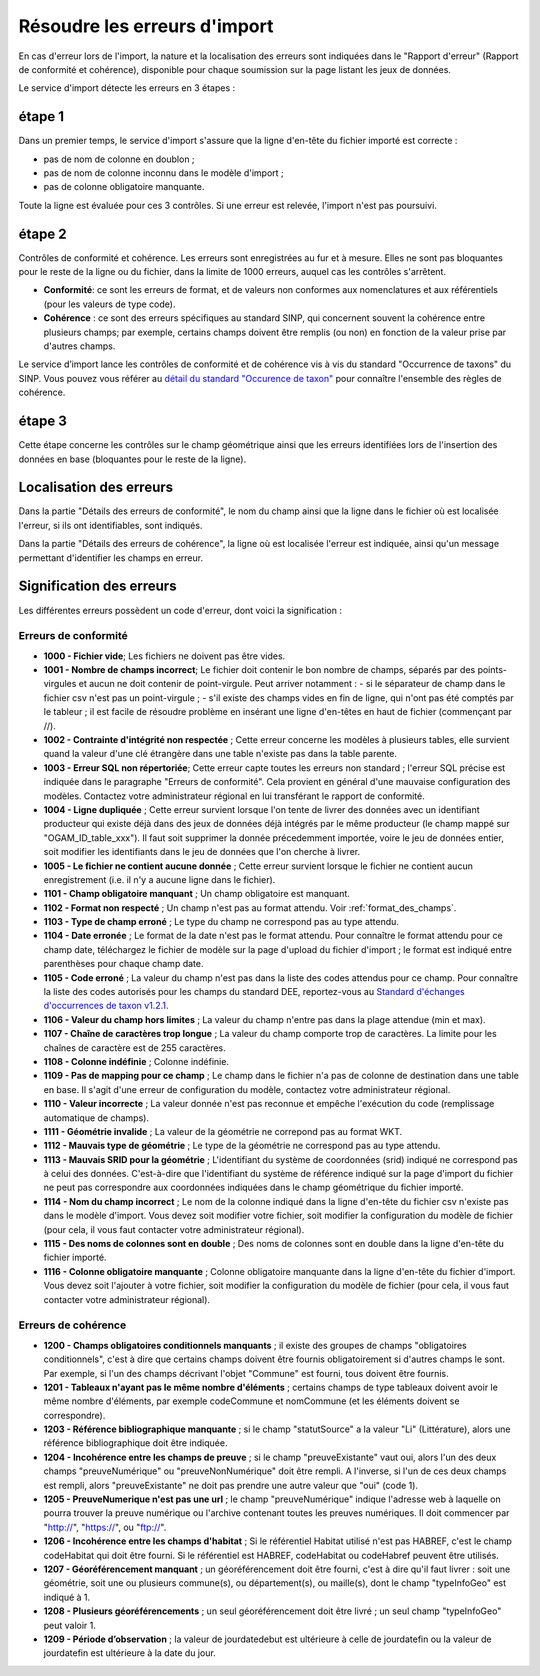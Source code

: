 .. Rapport de conformité et cohérence, signification des erreurs

.. _corriger_les_erreurs_dimport:

Résoudre les erreurs d'import
=============================

En cas d'erreur lors de l'import, la nature et la localisation des erreurs sont indiquées dans le "Rapport d'erreur" (Rapport de
conformité et cohérence), disponible pour chaque soumission sur la page listant les jeux de données.

Le service d'import détecte les erreurs en 3 étapes :

étape 1
-------
Dans un premier temps, le service d'import s'assure que la ligne d'en-tête du fichier importé est correcte :

* pas de nom de colonne en doublon ;
* pas de nom de colonne inconnu dans le modèle d'import ;
* pas de colonne obligatoire manquante.

Toute la ligne est évaluée pour ces 3 contrôles. Si une erreur est relevée, l'import n'est pas poursuivi.

étape 2
-------
Contrôles de conformité et cohérence.
Les erreurs sont enregistrées au fur et à mesure.
Elles ne sont pas bloquantes pour le reste de la ligne ou du fichier, dans la limite de 1000 erreurs, auquel cas les contrôles s'arrêtent.

* **Conformité**: ce sont les erreurs de format, et de valeurs non conformes aux nomenclatures et aux référentiels
  (pour les valeurs de type code).

* **Cohérence** : ce sont des erreurs spécifiques au standard SINP, qui concernent souvent la cohérence entre plusieurs champs;
  par exemple, certains champs doivent être remplis (ou non) en fonction de la valeur prise par d'autres champs.

Le service d’import lance les contrôles de conformité et de cohérence vis à vis du standard "Occurrence de taxons" du SINP. Vous pouvez vous référer au
`détail du standard "Occurence de taxon" <http://standards-sinp.mnhn.fr/wp-content/uploads/sites/16/versionhtml/OccTax_v1_2_1/>`_
pour connaître l'ensemble des règles de cohérence.

étape 3
-------
Cette étape concerne les contrôles sur le champ géométrique
ainsi que les erreurs identifiées lors de l'insertion des données en base (bloquantes pour le reste de la ligne).

Localisation des erreurs
------------------------

Dans la partie "Détails des erreurs de conformité", le nom du champ ainsi que la ligne dans le fichier
où est localisée l'erreur, si ils ont identifiables, sont indiqués.

Dans la partie "Détails des erreurs de cohérence", la ligne où est localisée l'erreur est indiquée, ainsi qu'un message
permettant d'identifier les champs en erreur.

Signification des erreurs
-------------------------

Les différentes erreurs possèdent un code d'erreur, dont voici la signification :

Erreurs de conformité
^^^^^^^^^^^^^^^^^^^^^

* **1000 - Fichier vide**; Les fichiers ne doivent pas être vides.

* **1001 - Nombre de champs incorrect**; Le fichier doit contenir le bon nombre de champs,
  séparés par des points-virgules et aucun ne doit contenir de point-virgule. Peut arriver notamment :
  - si le séparateur de champ dans le fichier csv n'est pas un point-virgule ;
  - s'il existe des champs vides en fin de ligne, qui n'ont pas été comptés par le tableur ; il est facile de résoudre problème en insérant une ligne d'en-têtes en haut de fichier (commençant par //).

* **1002 - Contrainte d'intégrité non respectée** ; Cette erreur concerne les modèles à plusieurs tables,
  elle survient quand la valeur d'une clé étrangère dans une table n'existe pas dans la table parente.

* **1003 - Erreur SQL non répertoriée**; Cette erreur capte toutes les erreurs non standard ; l'erreur SQL précise
  est indiquée dans le paragraphe "Erreurs de conformité". Cela provient en général d'une mauvaise configuration
  des modèles. Contactez votre administrateur régional en lui transférant le rapport de conformité.

* **1004 - Ligne dupliquée** ; Cette erreur survient lorsque l'on tente de livrer des données avec un identifiant
  producteur qui existe déjà dans des jeux de données déjà intégrés par le même producteur (le champ
  mappé sur "OGAM_ID_table_xxx"). Il faut soit supprimer la donnée précedemment importée, voire le jeu de données entier,
  soit modifier les identifiants dans le jeu de données que l'on cherche à livrer.
  
* **1005 - Le fichier ne contient aucune donnée** ; Cette erreur survient lorsque le fichier ne contient aucun enregistrement
  (i.e. il n'y a aucune ligne dans le fichier).

* **1101 - Champ obligatoire manquant** ; Un champ obligatoire est manquant.

* **1102 - Format non respecté** ; Un champ n'est pas au format attendu. Voir :ref:`format_des_champs`.

* **1103 - Type de champ erroné** ; Le type du champ ne correspond pas au type attendu.

* **1104 - Date erronée** ; Le format de la date n'est pas le format attendu. Pour connaître le format attendu
  pour ce champ date, téléchargez le fichier de modèle sur la page d'upload du
  fichier d'import ; le format est indiqué entre parenthèses pour chaque champ date.

* **1105  - Code erroné** ; La valeur du champ n'est pas dans la liste des codes attendus pour ce champ. Pour
  connaître la liste des codes autorisés pour les champs du standard DEE, reportez-vous au `Standard d'échanges d'occurrences de taxon v1.2.1  <https://inpn.mnhn.fr/docs/standard/Occurrences_de_taxon_v1_2_1_FINALE.pdf>`_.

* **1106 - Valeur du champ hors limites** ; La valeur du champ n'entre pas dans la plage attendue (min et max).

* **1107 - Chaîne de caractères trop longue** ; La valeur du champ comporte trop de caractères. La limite pour les
  chaînes de caractère est de 255 caractères.

* **1108 - Colonne indéfinie** ; Colonne indéfinie.

* **1109 - Pas de mapping pour ce champ** ; Le champ dans le fichier n'a pas de colonne de destination
  dans une table en base. Il s'agit d'une erreur de configuration du modèle, contactez votre administrateur régional.

* **1110 - Valeur incorrecte** ; La valeur donnée n'est pas reconnue et empêche l'exécution du code
  (remplissage automatique de champs).

* **1111 - Géométrie invalide** ; La valeur de la géométrie ne correpond pas au format WKT.

* **1112 - Mauvais type de géométrie** ; Le type de la géométrie ne correspond pas au type attendu.

* **1113 - Mauvais SRID pour la géométrie** ; L'identifiant du système de coordonnées (srid) indiqué ne correspond pas à celui des données.
  C'est-à-dire que l'identifiant du système de référence indiqué sur la page d'import du fichier ne peut pas correspondre aux coordonnées indiquées dans le champ géométrique du fichier importé.

* **1114 - Nom du champ incorrect** ; Le nom de la colonne indiqué dans la ligne d'en-tête du fichier csv n'existe pas dans le modèle d'import.
  Vous devez soit modifier votre fichier, soit modifier la configuration du modèle de fichier (pour cela, il vous faut contacter votre administrateur régional).
  
* **1115 - Des noms de colonnes sont en double** ; Des noms de colonnes sont en double dans la ligne d'en-tête du fichier importé.

* **1116 - Colonne obligatoire manquante** ; Colonne obligatoire manquante dans la ligne d'en-tête du fichier d'import.
  Vous devez soit l'ajouter à votre fichier, soit modifier la configuration du modèle de fichier (pour cela, il vous faut contacter votre administrateur régional).

Erreurs de cohérence
^^^^^^^^^^^^^^^^^^^^

* **1200 - Champs obligatoires conditionnels manquants** ; il existe des groupes de champs "obligatoires conditionnels",
  c'est à dire que certains champs doivent être fournis obligatoirement si d'autres champs le sont. Par exemple, si l'un
  des champs  décrivant l'objet "Commune" est fourni, tous doivent être fournis.

* **1201 - Tableaux n'ayant pas le même nombre d'éléments** ; certains champs de type tableaux doivent avoir le même nombre
  d'éléments, par exemple codeCommune et nomCommune (et les éléments doivent se correspondre).

* **1203 - Référence bibliographique manquante** ; si le champ "statutSource" a la valeur "Li" (Littérature), alors une
  référence bibliographique doit être indiquée.

* **1204 - Incohérence entre les champs de preuve** ; si le champ "preuveExistante" vaut oui, alors l'un des deux champs
  "preuveNumérique" ou "preuveNonNumérique" doit être rempli. A l'inverse, si l'un de ces deux champs est rempli, alors
  "preuveExistante" ne doit pas prendre une autre valeur que "oui" (code 1).

* **1205 - PreuveNumerique n'est pas une url** ; le champ "preuveNumérique" indique l'adresse web à laquelle on pourra
  trouver la preuve numérique ou l'archive contenant toutes les preuves numériques. Il doit commencer par "http://",
  "https://", ou "ftp://".

* **1206 - Incohérence entre les champs d'habitat** ; Si le référentiel Habitat utilisé n'est pas HABREF, c'est le champ
  codeHabitat qui doit être fourni. Si le référentiel est HABREF, codeHabitat ou codeHabref peuvent être utilisés.

* **1207 - Géoréférencement manquant** ; un géoréférencement doit être fourni, c'est à dire qu'il faut livrer :
  soit une géométrie, soit une ou plusieurs commune(s), ou département(s), ou maille(s), dont le champ "typeInfoGeo"
  est indiqué à 1.

* **1208 - Plusieurs géoréférencements** ; un seul géoréférencement doit être livré ; un seul champ "typeInfoGeo" peut valoir 1.

* **1209 -  Période d’observation** ; la valeur de jourdatedebut est ultérieure à celle de jourdatefin ou la valeur de jourdatefin est ultérieure à la date du jour.
